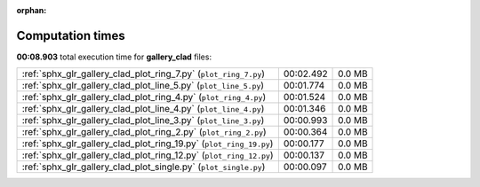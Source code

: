 
:orphan:

.. _sphx_glr_gallery_clad_sg_execution_times:


Computation times
=================
**00:08.903** total execution time for **gallery_clad** files:

+--------------------------------------------------------------------+-----------+--------+
| :ref:`sphx_glr_gallery_clad_plot_ring_7.py` (``plot_ring_7.py``)   | 00:02.492 | 0.0 MB |
+--------------------------------------------------------------------+-----------+--------+
| :ref:`sphx_glr_gallery_clad_plot_line_5.py` (``plot_line_5.py``)   | 00:01.774 | 0.0 MB |
+--------------------------------------------------------------------+-----------+--------+
| :ref:`sphx_glr_gallery_clad_plot_ring_4.py` (``plot_ring_4.py``)   | 00:01.524 | 0.0 MB |
+--------------------------------------------------------------------+-----------+--------+
| :ref:`sphx_glr_gallery_clad_plot_line_4.py` (``plot_line_4.py``)   | 00:01.346 | 0.0 MB |
+--------------------------------------------------------------------+-----------+--------+
| :ref:`sphx_glr_gallery_clad_plot_line_3.py` (``plot_line_3.py``)   | 00:00.993 | 0.0 MB |
+--------------------------------------------------------------------+-----------+--------+
| :ref:`sphx_glr_gallery_clad_plot_ring_2.py` (``plot_ring_2.py``)   | 00:00.364 | 0.0 MB |
+--------------------------------------------------------------------+-----------+--------+
| :ref:`sphx_glr_gallery_clad_plot_ring_19.py` (``plot_ring_19.py``) | 00:00.177 | 0.0 MB |
+--------------------------------------------------------------------+-----------+--------+
| :ref:`sphx_glr_gallery_clad_plot_ring_12.py` (``plot_ring_12.py``) | 00:00.137 | 0.0 MB |
+--------------------------------------------------------------------+-----------+--------+
| :ref:`sphx_glr_gallery_clad_plot_single.py` (``plot_single.py``)   | 00:00.097 | 0.0 MB |
+--------------------------------------------------------------------+-----------+--------+
